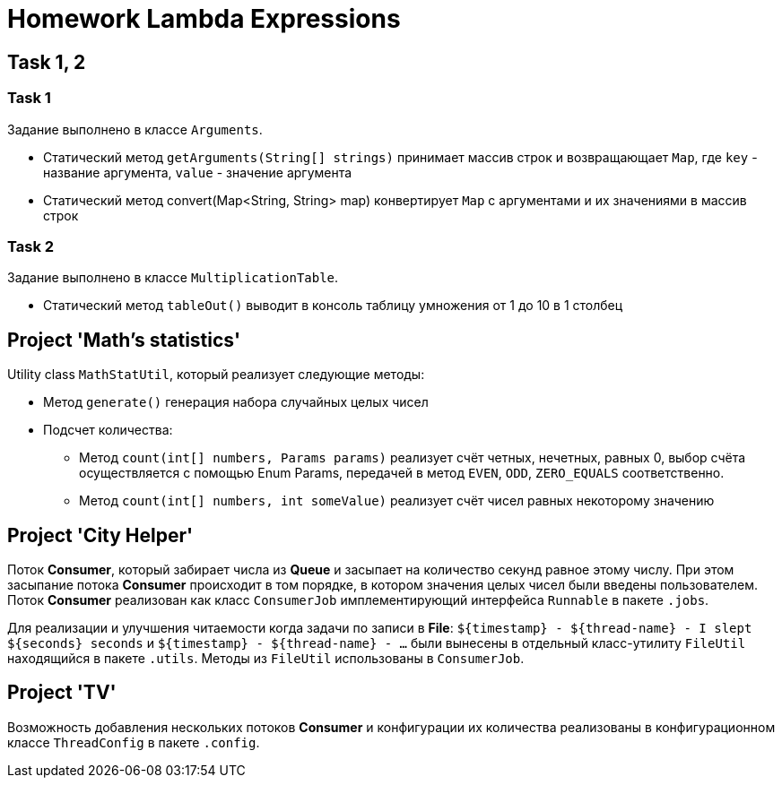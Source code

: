 = Homework Lambda Expressions

== Task 1, 2

=== Task 1

Задание выполнено в классе `Arguments`.

* Статический метод `getArguments(String[] strings)` принимает массив строк и возвращающает `Map`, где `key` - название аргумента, `value` - значение аргумента
* Статический метод convert(Map<String, String> map) конвертирует `Map` с аргументами и их значениями в массив строк

=== Task 2

Задание выполнено в классе `MultiplicationTable`.

* Статический метод `tableOut()` выводит в консоль таблицу умножения от 1 до 10 в 1 столбец

== Project 'Math’s statistics'

Utility class `MathStatUtil`, который реализует следующие методы:

* Метод `generate()` генерация набора случайных целых чисел
* Подсчет количества:
** Метод `count(int[] numbers, Params params)` реализует счёт четных, нечетных, равных 0, выбор счёта осуществляется с помощью Enum Params, передачей в метод `EVEN`, `ODD`, `ZERO_EQUALS` соответственно.
** Метод `count(int[] numbers, int someValue)` реализует счёт чисел равных некоторому значению

== Project 'City Helper'

Поток *Consumer*, который забирает числа из *Queue* и засыпает на количество секунд равное этому числу. При этом засыпание потока *Consumer* происходит в том порядке, в котором значения целых чисел были введены пользователем. Поток *Consumer* реализован как класс `ConsumerJob` имплементирующий интерфейса `Runnable` в пакете `.jobs`.

Для реализации и улучшения читаемости когда задачи по записи в *File*: `$+{timestamp}+ - $+{thread-name}+ - I slept $+{seconds}+ seconds` и `$+{timestamp}+ - $+{thread-name}+ - ...` были вынесены в отдельный класс-утилиту `FileUtil` находящийся в пакете `.utils`. Методы из `FileUtil` использованы в `ConsumerJob`.

== Project 'TV'

Возможность добавления нескольких потоков *Consumer* и конфигурации их количества реализованы в конфигурационном классе `ThreadConfig` в пакете `.config`.